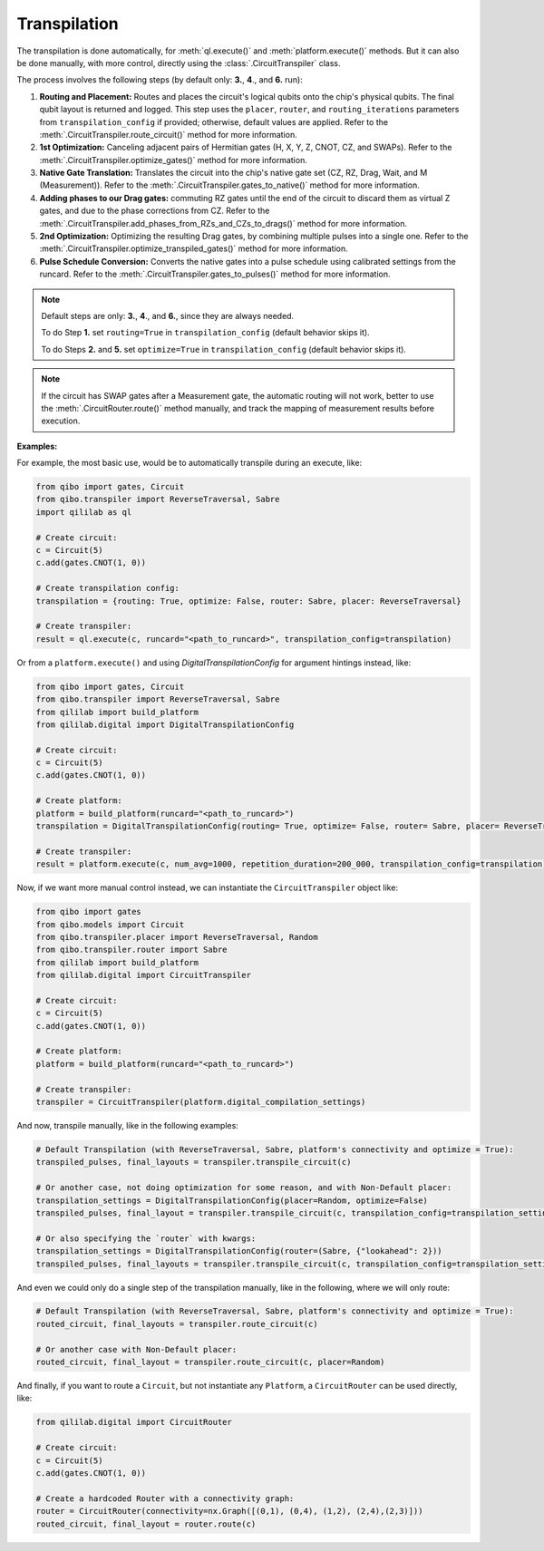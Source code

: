 .. _transpilation:

Transpilation
=============

The transpilation is done automatically, for :meth:`ql.execute()` and :meth:`platform.execute()` methods.
But it can also be done manually, with more control, directly using the :class:`.CircuitTranspiler` class.

The process involves the following steps (by default only: **3.**, **4**., and **6.** run):


1. **Routing and Placement:** Routes and places the circuit's logical qubits onto the chip's physical qubits. The final qubit layout is returned and logged. This step uses the ``placer``, ``router``, and ``routing_iterations`` parameters from ``transpilation_config`` if provided; otherwise, default values are applied. Refer to the :meth:`.CircuitTranspiler.route_circuit()` method for more information.

2. **1st Optimization:** Canceling adjacent pairs of Hermitian gates (H, X, Y, Z, CNOT, CZ, and SWAPs). Refer to the :meth:`.CircuitTranspiler.optimize_gates()` method for more information.

3. **Native Gate Translation:** Translates the circuit into the chip's native gate set (CZ, RZ, Drag, Wait, and M (Measurement)). Refer to the :meth:`.CircuitTranspiler.gates_to_native()` method for more information.

4. **Adding phases to our Drag gates:** commuting RZ gates until the end of the circuit to discard them as virtual Z gates, and due to the phase corrections from CZ. Refer to the :meth:`.CircuitTranspiler.add_phases_from_RZs_and_CZs_to_drags()` method for more information.

5. **2nd Optimization:** Optimizing the resulting Drag gates, by combining multiple pulses into a single one. Refer to the :meth:`.CircuitTranspiler.optimize_transpiled_gates()` method for more information.

6. **Pulse Schedule Conversion:** Converts the native gates into a pulse schedule using calibrated settings from the runcard. Refer to the :meth:`.CircuitTranspiler.gates_to_pulses()` method for more information.

.. note::

    Default steps are only: **3.**, **4**., and **6.**, since they are always needed.

    To do Step **1.** set ``routing=True`` in ``transpilation_config`` (default behavior skips it).

    To do Steps **2.** and **5.** set ``optimize=True`` in ``transpilation_config`` (default behavior skips it).

.. note::

    If the circuit has SWAP gates after a Measurement gate, the automatic routing will not work, better to use the :meth:`.CircuitRouter.route()` method manually, and track the mapping of measurement results before execution.

**Examples:**

For example, the most basic use, would be to automatically transpile during an execute, like:

.. code-block:: python

    from qibo import gates, Circuit
    from qibo.transpiler import ReverseTraversal, Sabre
    import qililab as ql

    # Create circuit:
    c = Circuit(5)
    c.add(gates.CNOT(1, 0))

    # Create transpilation config:
    transpilation = {routing: True, optimize: False, router: Sabre, placer: ReverseTraversal}

    # Create transpiler:
    result = ql.execute(c, runcard="<path_to_runcard>", transpilation_config=transpilation)

Or from a ``platform.execute()`` and using `DigitalTranspilationConfig` for argument hintings instead, like:

.. code-block:: python

    from qibo import gates, Circuit
    from qibo.transpiler import ReverseTraversal, Sabre
    from qililab import build_platform
    from qililab.digital import DigitalTranspilationConfig

    # Create circuit:
    c = Circuit(5)
    c.add(gates.CNOT(1, 0))

    # Create platform:
    platform = build_platform(runcard="<path_to_runcard>")
    transpilation = DigitalTranspilationConfig(routing= True, optimize= False, router= Sabre, placer= ReverseTraversal)

    # Create transpiler:
    result = platform.execute(c, num_avg=1000, repetition_duration=200_000, transpilation_config=transpilation)

Now, if we want more manual control instead, we can instantiate the ``CircuitTranspiler`` object like:

.. code-block:: python

    from qibo import gates
    from qibo.models import Circuit
    from qibo.transpiler.placer import ReverseTraversal, Random
    from qibo.transpiler.router import Sabre
    from qililab import build_platform
    from qililab.digital import CircuitTranspiler

    # Create circuit:
    c = Circuit(5)
    c.add(gates.CNOT(1, 0))

    # Create platform:
    platform = build_platform(runcard="<path_to_runcard>")

    # Create transpiler:
    transpiler = CircuitTranspiler(platform.digital_compilation_settings)

And now, transpile manually, like in the following examples:

.. code-block:: python

    # Default Transpilation (with ReverseTraversal, Sabre, platform's connectivity and optimize = True):
    transpiled_pulses, final_layouts = transpiler.transpile_circuit(c)

    # Or another case, not doing optimization for some reason, and with Non-Default placer:
    transpilation_settings = DigitalTranspilationConfig(placer=Random, optimize=False)
    transpiled_pulses, final_layout = transpiler.transpile_circuit(c, transpilation_config=transpilation_settings)

    # Or also specifying the `router` with kwargs:
    transpilation_settings = DigitalTranspilationConfig(router=(Sabre, {"lookahead": 2}))
    transpiled_pulses, final_layouts = transpiler.transpile_circuit(c, transpilation_config=transpilation_settings)

And even we could only do a single step of the transpilation manually, like in the following, where we will only route:

.. code-block:: python

    # Default Transpilation (with ReverseTraversal, Sabre, platform's connectivity and optimize = True):
    routed_circuit, final_layouts = transpiler.route_circuit(c)

    # Or another case with Non-Default placer:
    routed_circuit, final_layout = transpiler.route_circuit(c, placer=Random)

And finally, if you want to route a ``Circuit``, but not instantiate any ``Platform``, a ``CircuitRouter`` can be used directly, like:

.. code-block:: python

    from qililab.digital import CircuitRouter

    # Create circuit:
    c = Circuit(5)
    c.add(gates.CNOT(1, 0))

    # Create a hardcoded Router with a connectivity graph:
    router = CircuitRouter(connectivity=nx.Graph([(0,1), (0,4), (1,2), (2,4),(2,3)]))
    routed_circuit, final_layout = router.route(c)
